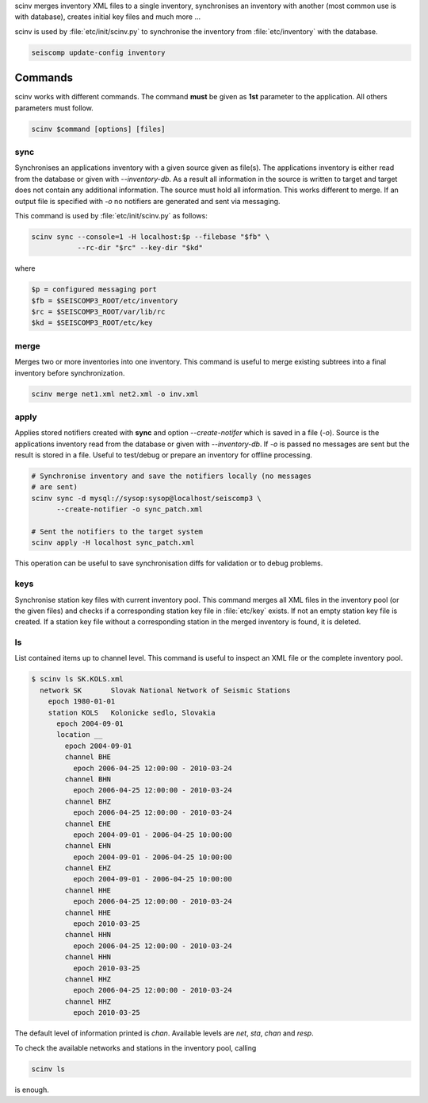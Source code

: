 scinv merges inventory XML files to a single inventory, synchronises an inventory
with another (most common use is with database), creates initial key files and
much more ...

scinv is used by :file:`etc/init/scinv.py` to synchronise the inventory from
:file:`etc/inventory` with the database.

.. code-block:: sh

   seiscomp update-config inventory

Commands
========

scinv works with different commands. The command **must** be given as **1st**
parameter to the application. All others parameters must follow.

.. code-block:: sh

   scinv $command [options] [files]


sync
----

Synchronises an applications inventory with a given source given as file(s).
The applications inventory is either read from the database or given with
*--inventory-db*. As a result all information in the source is written to target
and target does not contain any additional information. The source must hold all
information. This works different to merge. If an output file is specified with
*-o* no notifiers are generated and sent via messaging.

This command is used by :file:`etc/init/scinv.py` as follows:

.. code-block:: sh

   scinv sync --console=1 -H localhost:$p --filebase "$fb" \
              --rc-dir "$rc" --key-dir "$kd"

where

.. code-block:: sh

   $p = configured messaging port
   $fb = $SEISCOMP3_ROOT/etc/inventory
   $rc = $SEISCOMP3_ROOT/var/lib/rc
   $kd = $SEISCOMP3_ROOT/etc/key


merge
-----

Merges two or more inventories into one inventory. This command
is useful to merge existing subtrees into a final inventory before
synchronization.

.. code-block:: sh

   scinv merge net1.xml net2.xml -o inv.xml


apply
-----

Applies stored notifiers created with **sync** and option *--create-notifer*
which is saved in a file (*-o*). Source is the applications inventory read
from the database or given with *--inventory-db*.
If *-o* is passed no messages are sent but the result is stored in a file.
Useful to test/debug or prepare an inventory for offline processing.


.. code-block:: sh

   # Synchronise inventory and save the notifiers locally (no messages
   # are sent)
   scinv sync -d mysql://sysop:sysop@localhost/seiscomp3 \
         --create-notifier -o sync_patch.xml

   # Sent the notifiers to the target system
   scinv apply -H localhost sync_patch.xml

This operation can be useful to save synchronisation diffs for validation or to
debug problems.


keys
----

Synchronise station key files with current inventory pool. This command merges
all XML files in the inventory pool (or the given files) and checks if a
corresponding station key file in :file:`etc/key` exists. If not an empty
station key file is created. If a station key file without a corresponding
station in the merged inventory is found, it is deleted.

ls
--

List contained items up to channel level. This command is useful to inspect
an XML file or the complete inventory pool.

.. code-block:: sh

   $ scinv ls SK.KOLS.xml
     network SK       Slovak National Network of Seismic Stations
       epoch 1980-01-01
       station KOLS   Kolonicke sedlo, Slovakia
         epoch 2004-09-01
         location __
           epoch 2004-09-01
           channel BHE
             epoch 2006-04-25 12:00:00 - 2010-03-24
           channel BHN
             epoch 2006-04-25 12:00:00 - 2010-03-24
           channel BHZ
             epoch 2006-04-25 12:00:00 - 2010-03-24
           channel EHE
             epoch 2004-09-01 - 2006-04-25 10:00:00
           channel EHN
             epoch 2004-09-01 - 2006-04-25 10:00:00
           channel EHZ
             epoch 2004-09-01 - 2006-04-25 10:00:00
           channel HHE
             epoch 2006-04-25 12:00:00 - 2010-03-24
           channel HHE
             epoch 2010-03-25
           channel HHN
             epoch 2006-04-25 12:00:00 - 2010-03-24
           channel HHN
             epoch 2010-03-25
           channel HHZ
             epoch 2006-04-25 12:00:00 - 2010-03-24
           channel HHZ
             epoch 2010-03-25

The default level of information printed is *chan*. Available levels are *net*,
*sta*, *chan* and *resp*.

To check the available networks and stations in the inventory pool, calling

.. code-block:: sh

   scinv ls

is enough.
